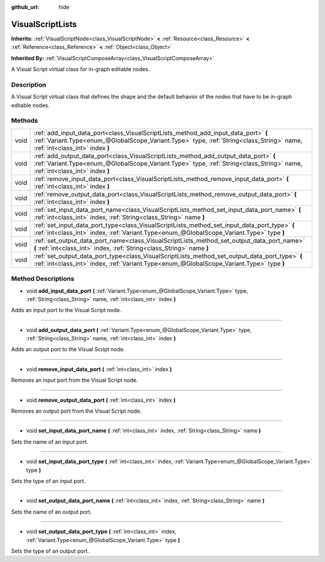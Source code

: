 :github_url: hide

.. DO NOT EDIT THIS FILE!!!
.. Generated automatically from Godot engine sources.
.. Generator: https://github.com/godotengine/godot/tree/3.5/doc/tools/make_rst.py.
.. XML source: https://github.com/godotengine/godot/tree/3.5/modules/visual_script/doc_classes/VisualScriptLists.xml.

.. _class_VisualScriptLists:

VisualScriptLists
=================

**Inherits:** :ref:`VisualScriptNode<class_VisualScriptNode>` **<** :ref:`Resource<class_Resource>` **<** :ref:`Reference<class_Reference>` **<** :ref:`Object<class_Object>`

**Inherited By:** :ref:`VisualScriptComposeArray<class_VisualScriptComposeArray>`

A Visual Script virtual class for in-graph editable nodes.

Description
-----------

A Visual Script virtual class that defines the shape and the default behavior of the nodes that have to be in-graph editable nodes.

Methods
-------

+------+----------------------------------------------------------------------------------------------------------------------------------------------------------------------------------------------------------------------+
| void | :ref:`add_input_data_port<class_VisualScriptLists_method_add_input_data_port>` **(** :ref:`Variant.Type<enum_@GlobalScope_Variant.Type>` type, :ref:`String<class_String>` name, :ref:`int<class_int>` index **)**   |
+------+----------------------------------------------------------------------------------------------------------------------------------------------------------------------------------------------------------------------+
| void | :ref:`add_output_data_port<class_VisualScriptLists_method_add_output_data_port>` **(** :ref:`Variant.Type<enum_@GlobalScope_Variant.Type>` type, :ref:`String<class_String>` name, :ref:`int<class_int>` index **)** |
+------+----------------------------------------------------------------------------------------------------------------------------------------------------------------------------------------------------------------------+
| void | :ref:`remove_input_data_port<class_VisualScriptLists_method_remove_input_data_port>` **(** :ref:`int<class_int>` index **)**                                                                                         |
+------+----------------------------------------------------------------------------------------------------------------------------------------------------------------------------------------------------------------------+
| void | :ref:`remove_output_data_port<class_VisualScriptLists_method_remove_output_data_port>` **(** :ref:`int<class_int>` index **)**                                                                                       |
+------+----------------------------------------------------------------------------------------------------------------------------------------------------------------------------------------------------------------------+
| void | :ref:`set_input_data_port_name<class_VisualScriptLists_method_set_input_data_port_name>` **(** :ref:`int<class_int>` index, :ref:`String<class_String>` name **)**                                                   |
+------+----------------------------------------------------------------------------------------------------------------------------------------------------------------------------------------------------------------------+
| void | :ref:`set_input_data_port_type<class_VisualScriptLists_method_set_input_data_port_type>` **(** :ref:`int<class_int>` index, :ref:`Variant.Type<enum_@GlobalScope_Variant.Type>` type **)**                           |
+------+----------------------------------------------------------------------------------------------------------------------------------------------------------------------------------------------------------------------+
| void | :ref:`set_output_data_port_name<class_VisualScriptLists_method_set_output_data_port_name>` **(** :ref:`int<class_int>` index, :ref:`String<class_String>` name **)**                                                 |
+------+----------------------------------------------------------------------------------------------------------------------------------------------------------------------------------------------------------------------+
| void | :ref:`set_output_data_port_type<class_VisualScriptLists_method_set_output_data_port_type>` **(** :ref:`int<class_int>` index, :ref:`Variant.Type<enum_@GlobalScope_Variant.Type>` type **)**                         |
+------+----------------------------------------------------------------------------------------------------------------------------------------------------------------------------------------------------------------------+

Method Descriptions
-------------------

.. _class_VisualScriptLists_method_add_input_data_port:

- void **add_input_data_port** **(** :ref:`Variant.Type<enum_@GlobalScope_Variant.Type>` type, :ref:`String<class_String>` name, :ref:`int<class_int>` index **)**

Adds an input port to the Visual Script node.

----

.. _class_VisualScriptLists_method_add_output_data_port:

- void **add_output_data_port** **(** :ref:`Variant.Type<enum_@GlobalScope_Variant.Type>` type, :ref:`String<class_String>` name, :ref:`int<class_int>` index **)**

Adds an output port to the Visual Script node.

----

.. _class_VisualScriptLists_method_remove_input_data_port:

- void **remove_input_data_port** **(** :ref:`int<class_int>` index **)**

Removes an input port from the Visual Script node.

----

.. _class_VisualScriptLists_method_remove_output_data_port:

- void **remove_output_data_port** **(** :ref:`int<class_int>` index **)**

Removes an output port from the Visual Script node.

----

.. _class_VisualScriptLists_method_set_input_data_port_name:

- void **set_input_data_port_name** **(** :ref:`int<class_int>` index, :ref:`String<class_String>` name **)**

Sets the name of an input port.

----

.. _class_VisualScriptLists_method_set_input_data_port_type:

- void **set_input_data_port_type** **(** :ref:`int<class_int>` index, :ref:`Variant.Type<enum_@GlobalScope_Variant.Type>` type **)**

Sets the type of an input port.

----

.. _class_VisualScriptLists_method_set_output_data_port_name:

- void **set_output_data_port_name** **(** :ref:`int<class_int>` index, :ref:`String<class_String>` name **)**

Sets the name of an output port.

----

.. _class_VisualScriptLists_method_set_output_data_port_type:

- void **set_output_data_port_type** **(** :ref:`int<class_int>` index, :ref:`Variant.Type<enum_@GlobalScope_Variant.Type>` type **)**

Sets the type of an output port.

.. |virtual| replace:: :abbr:`virtual (This method should typically be overridden by the user to have any effect.)`
.. |const| replace:: :abbr:`const (This method has no side effects. It doesn't modify any of the instance's member variables.)`
.. |vararg| replace:: :abbr:`vararg (This method accepts any number of arguments after the ones described here.)`
